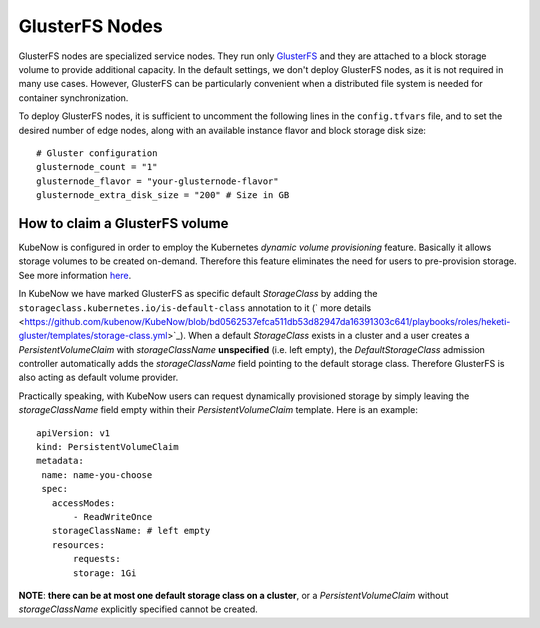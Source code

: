 GlusterFS Nodes
===============
GlusterFS nodes are specialized service nodes. They run only `GlusterFS <https://www.gluster.org>`_ and they are attached to a block storage volume to provide additional capacity. In the default settings, we don't deploy GlusterFS nodes, as it is not required in many use cases. However, GlusterFS can be particularly convenient when a distributed file system is needed for container synchronization.

To deploy GlusterFS nodes, it is sufficient to uncomment the following lines in the ``config.tfvars`` file, and to set the desired number of edge nodes, along with an available instance flavor and block storage disk size::

 # Gluster configuration
 glusternode_count = "1"
 glusternode_flavor = "your-glusternode-flavor"
 glusternode_extra_disk_size = "200" # Size in GB
 
How to claim a GlusterFS volume
-------------------------------
KubeNow is configured in order to employ the Kubernetes `dynamic volume provisioning` feature. Basically it allows storage volumes to be created on-demand. Therefore this feature eliminates the need for users to pre-provision storage. See more information `here <https://kubernetes.io/docs/concepts/storage/dynamic-provisioning/>`_.

In KubeNow we have marked GlusterFS as specific default `StorageClass` by adding the ``storageclass.kubernetes.io/is-default-class`` annotation to it (` more details <https://github.com/kubenow/KubeNow/blob/bd0562537efca511db53d82947da16391303c641/playbooks/roles/heketi-gluster/templates/storage-class.yml>`_). When a default `StorageClass` exists in a cluster and a user creates a `PersistentVolumeClaim` with `storageClassName` **unspecified** (i.e. left empty), the `DefaultStorageClass` admission controller automatically adds the `storageClassName` field pointing to the default storage class. Therefore GlusterFS is also acting as default volume provider.

Practically speaking, with KubeNow users can request dynamically provisioned storage by simply leaving the `storageClassName` field empty within their `PersistentVolumeClaim` template. Here is an example::
   
 apiVersion: v1
 kind: PersistentVolumeClaim
 metadata:
  name: name-you-choose
  spec:
    accessModes:
        - ReadWriteOnce
    storageClassName: # left empty
    resources:
        requests:
        storage: 1Gi

**NOTE**: **there can be at most one default storage class on a cluster**, or a `PersistentVolumeClaim` without `storageClassName` explicitly specified cannot be created.